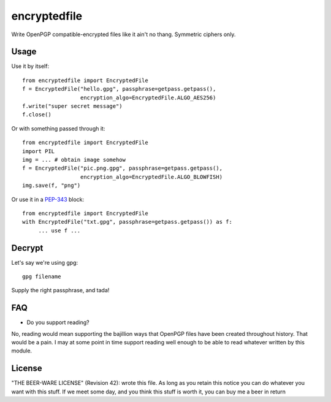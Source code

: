 =============
encryptedfile
=============

Write OpenPGP compatible-encrypted files like it ain't no thang.
Symmetric ciphers only.

-----
Usage
-----

Use it by itself::

    from encryptedfile import EncryptedFile
    f = EncryptedFile("hello.gpg", passphrase=getpass.getpass(),
                      encryption_algo=EncryptedFile.ALGO_AES256)
    f.write("super secret message")
    f.close()

Or with something passed through it::

    from encryptedfile import EncryptedFile
    import PIL
    img = ... # obtain image somehow
    f = EncryptedFile("pic.png.gpg", passphrase=getpass.getpass(),
                      encryption_algo=EncryptedFile.ALGO_BLOWFISH)
    img.save(f, "png")

Or use it in a `PEP-343 <http://www.python.org/dev/peps/pep-0343/>`_
block::

    from encryptedfile import EncryptedFile
    with EncryptedFile("txt.gpg", passphrase=getpass.getpass()) as f:
         ... use f ...

-------
Decrypt
-------

Let's say we're using gpg::

    gpg filename

Supply the right passphrase, and tada!

---
FAQ
---

-  Do you support reading?

No, reading would mean supporting the bajillion ways that OpenPGP files
have been created throughout history. That would be a pain. I may at
some point in time support reading well enough to be able to read
whatever written by this module.

-------
License
-------

"THE BEER-WARE LICENSE" (Revision 42): wrote this file. As long as you
retain this notice you can do whatever you want with this stuff. If we
meet some day, and you think this stuff is worth it, you can buy me a
beer in return

